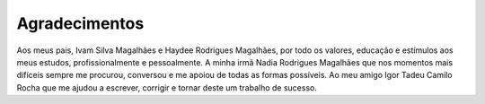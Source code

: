 Agradecimentos
==============

Aos meus pais, Ivam Silva Magalhães e Haydee Rodrigues Magalhães, por todo os valores, educação e estímulos aos
meus estudos, profissionalmente e pessoalmente.
A minha irmã Nadia Rodrigues Magalhães que nos momentos mais difíceis sempre me procurou, conversou e me apoiou de todas as formas possíveis.
Ao meu amigo Igor Tadeu Camilo Rocha que me ajudou a escrever, corrigir e tornar deste um trabalho de sucesso. 
